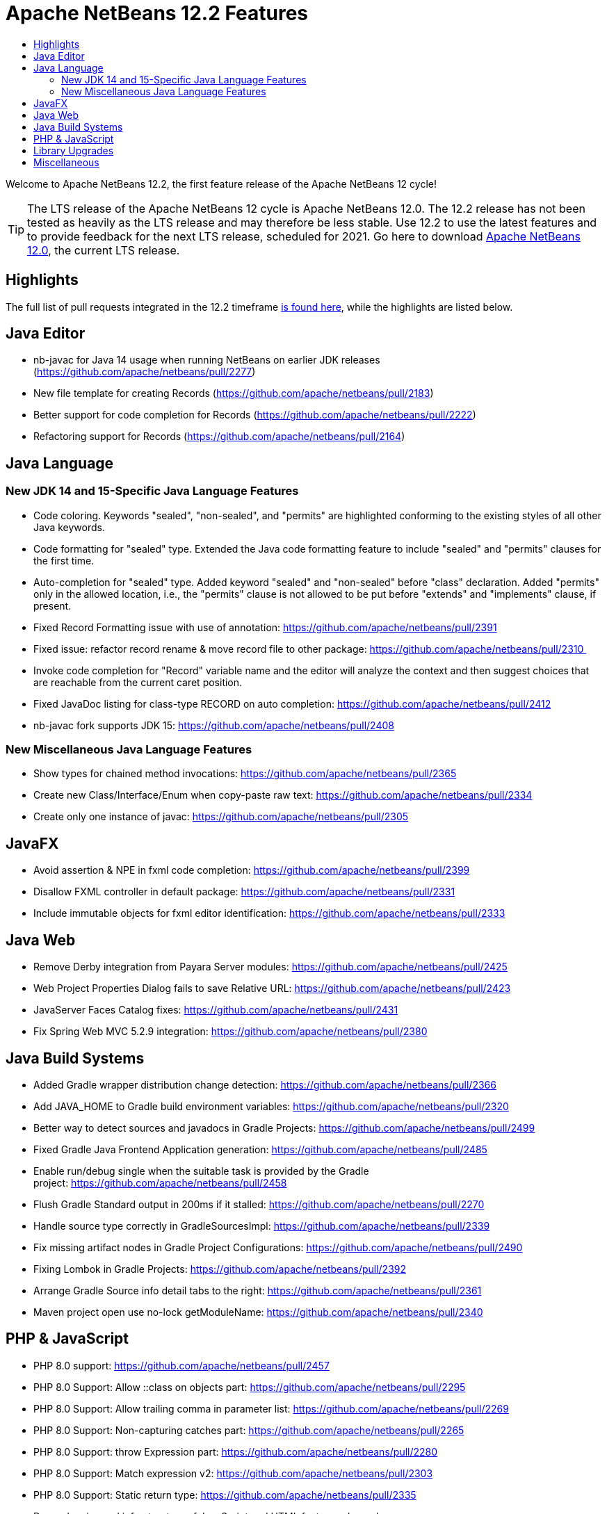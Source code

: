 ////
     Licensed to the Apache Software Foundation (ASF) under one
     or more contributor license agreements.  See the NOTICE file
     distributed with this work for additional information
     regarding copyright ownership.  The ASF licenses this file
     to you under the Apache License, Version 2.0 (the
     "License"); you may not use this file except in compliance
     with the License.  You may obtain a copy of the License at

       http://www.apache.org/licenses/LICENSE-2.0

     Unless required by applicable law or agreed to in writing,
     software distributed under the License is distributed on an
     "AS IS" BASIS, WITHOUT WARRANTIES OR CONDITIONS OF ANY
     KIND, either express or implied.  See the License for the
     specific language governing permissions and limitations
     under the License.
////
= Apache NetBeans 12.2 Features
:jbake-type: page-noaside
:jbake-tags: 12.1 features
:jbake-status: published
:keywords: Apache NetBeans 12.2 IDE features
:icons: font
:description: Apache NetBeans 12.2 features
:toc: left
:toc-title: 
:toclevels: 4
:syntax: true
:source-highlighter: pygments
:experimental:
:linkattrs:

Welcome to Apache NetBeans 12.2, the first feature release of the Apache NetBeans 12 cycle!

TIP: The LTS release of the Apache NetBeans 12 cycle is Apache NetBeans 12.0. The 12.2 release has not been tested as heavily as the LTS release and may therefore be less stable. Use 12.2 to use the latest features and to provide feedback for the next LTS release, scheduled for 2021. Go here to download  link:/download/nb120/nb120.html[Apache NetBeans 12.0], the current LTS release.

== Highlights

The full list of pull requests integrated in the 12.2 timeframe link:https://github.com/apache/netbeans/pulls?q=is%3Aclosed+milestone%3A12.2[is found here], while the highlights are listed below.

== Java Editor

- nb-javac for Java 14 usage when running NetBeans on earlier JDK releases (https://github.com/apache/netbeans/pull/2277)
- New file template for creating Records (https://github.com/apache/netbeans/pull/2183)
- Better support for code completion for Records (https://github.com/apache/netbeans/pull/2222)
- Refactoring support for Records (https://github.com/apache/netbeans/pull/2164)

== Java Language

=== New JDK 14 and 15-Specific Java Language Features
 - Code coloring. Keywords "sealed", "non-sealed", and "permits" are highlighted conforming to the existing styles of all other Java keywords.
 - Code formatting for "sealed" type. Extended the Java code formatting feature to include "sealed" and "permits" clauses for the first time.
 - Auto-completion for "sealed" type. Added keyword "sealed" and "non-sealed" before "class" declaration. Added "permits" only in the allowed location, i.e., the "permits" clause is not allowed to be put before "extends" and "implements" clause, if present.
 - Fixed Record Formatting issue with use of annotation: https://github.com/apache/netbeans/pull/2391
 - Fixed issue: refactor record rename & move record file to other package: https://github.com/apache/netbeans/pull/2310 
 - Invoke code completion for "Record" variable name and the editor will analyze the context and then suggest choices that are reachable from the current caret position.
 - Fixed JavaDoc listing for class-type RECORD on auto completion: https://github.com/apache/netbeans/pull/2412
 - nb-javac fork supports JDK 15: https://github.com/apache/netbeans/pull/2408
 
=== New Miscellaneous Java Language Features
 - Show types for chained method invocations: https://github.com/apache/netbeans/pull/2365
 - Create new Class/Interface/Enum when copy-paste raw text: https://github.com/apache/netbeans/pull/2334
 - Create only one instance of javac: https://github.com/apache/netbeans/pull/2305

== JavaFX
 - Avoid assertion & NPE in fxml code completion: https://github.com/apache/netbeans/pull/2399
 - Disallow FXML controller in default package: https://github.com/apache/netbeans/pull/2331
 - Include immutable objects for fxml editor identification: https://github.com/apache/netbeans/pull/2333

== Java Web
 - Remove Derby integration from Payara Server modules: https://github.com/apache/netbeans/pull/2425
 - Web Project Properties Dialog fails to save Relative URL: https://github.com/apache/netbeans/pull/2423
 - JavaServer Faces Catalog fixes: https://github.com/apache/netbeans/pull/2431
 - Fix Spring Web MVC 5.2.9 integration: https://github.com/apache/netbeans/pull/2380

== Java Build Systems
 - Added Gradle wrapper distribution change detection: https://github.com/apache/netbeans/pull/2366
 - Add JAVA_HOME to Gradle build environment variables: https://github.com/apache/netbeans/pull/2320
 - Better way to detect sources and javadocs in Gradle Projects: https://github.com/apache/netbeans/pull/2499
 - Fixed Gradle Java Frontend Application generation: https://github.com/apache/netbeans/pull/2485
 - Enable run/debug single when the suitable task is provided by the Gradle project: https://github.com/apache/netbeans/pull/2458
 - Flush Gradle Standard output in 200ms if it stalled: https://github.com/apache/netbeans/pull/2270
 - Handle source type correctly in GradleSourcesImpl: https://github.com/apache/netbeans/pull/2339
 - Fix missing artifact nodes in Gradle Project Configurations: https://github.com/apache/netbeans/pull/2490
 - Fixing Lombok in Gradle Projects: https://github.com/apache/netbeans/pull/2392
 - Arrange Gradle Source info detail tabs to the right: https://github.com/apache/netbeans/pull/2361
 - Maven project open use no-lock getModuleName: https://github.com/apache/netbeans/pull/2340

== PHP & JavaScript
 - PHP 8.0 support: https://github.com/apache/netbeans/pull/2457
 - PHP 8.0 Support: Allow ::class on objects part: https://github.com/apache/netbeans/pull/2295
 - PHP 8.0 Support: Allow trailing comma in parameter list: https://github.com/apache/netbeans/pull/2269
 - PHP 8.0 Support: Non-capturing catches part: https://github.com/apache/netbeans/pull/2265
 - PHP 8.0 Support: throw Expression part: https://github.com/apache/netbeans/pull/2280
 - PHP 8.0 Support: Match expression v2: https://github.com/apache/netbeans/pull/2303
 - PHP 8.0 Support: Static return type: https://github.com/apache/netbeans/pull/2335
 - Dependencies and infrastructure of JavaScript and HTML features cleaned up: https://github.com/apache/netbeans/pull/2424
 - html parser dont wait for projects open: https://github.com/apache/netbeans/pull/2341
 - Removed obsolete Oracle JET support: https://github.com/apache/netbeans/pull/2367
 - CSS3 enhancements: https://github.com/apache/netbeans/pull/2299
 - Add Plugin for BootsFaces in order to support <b:dataTable: https://github.com/apache/netbeans/pull/2357
 - Fix broken npm search: https://github.com/apache/netbeans/pull/2286

== Library Upgrades
 - Ant to 1.10.8: https://github.com/apache/netbeans/pull/2315
 - exec-maven-plugin from 1.5.0 to 3.0.0: https://github.com/apache/netbeans/pull/2288
 - Gradle Tooling API to 6.7: https://github.com/apache/netbeans/pull/2479
 - JDBC PostgreSQL from 42.2.10 to 42.2.16: https://github.com/apache/netbeans/pull/2284
 - payara-micro-maven-plugin to v1.3.0: https://github.com/apache/netbeans/pull/2454
 - Spring Framework to version 4.3.29: https://github.com/apache/netbeans/pull/2374
 - Spring Framework to version 5.2.9: https://github.com/apache/netbeans/pull/2373
 - TestNG and upgrade from 6.8.1 to 6.14.3: https://github.com/apache/netbeans/pull/2350

== Miscellaneous
 - Detect JDK-s installed with SDKMan and Debian: https://github.com/apache/netbeans/pull/2329
 - Check unpack200 and warn the user on JDK14+: https://github.com/apache/netbeans/pull/2317
 - Update to the mac os installer as it was failing on Big Sur: https://github.com/apache/netbeans/pull/2353
 - Avoiding use of Nashorn (removed in JDK 15) in J2SE multi-module: https://github.com/apache/netbeans/pull/2322
